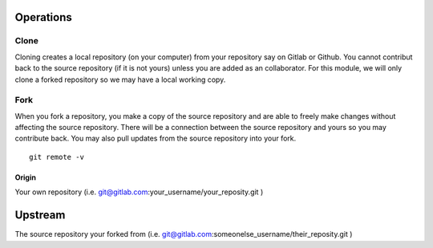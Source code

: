 Operations
~~~~~~~~~~
Clone
^^^^^
Cloning creates a local repository (on your computer) from your repository say on Gitlab or Github. You cannot contribut back to the source repository (if it is not yours)  unless you are added 
as an collaborator.  For this module, we will only clone a forked repository so we may have a local working copy.


Fork
^^^^
When you fork a repository, you make a copy of the source repository and are able to freely make changes without affecting the source repository. There will be a connection between the source
repository and yours so you may contribute back.  You may also pull updates from the source repository into your fork.


::

    git remote -v


Origin
---------
Your own repository (i.e. git@gitlab.com:your_username/your_reposity.git )

Upstream
~~~~~~~~
The source repository your forked from (i.e. git@gitlab.com:someonelse_username/their_reposity.git  )